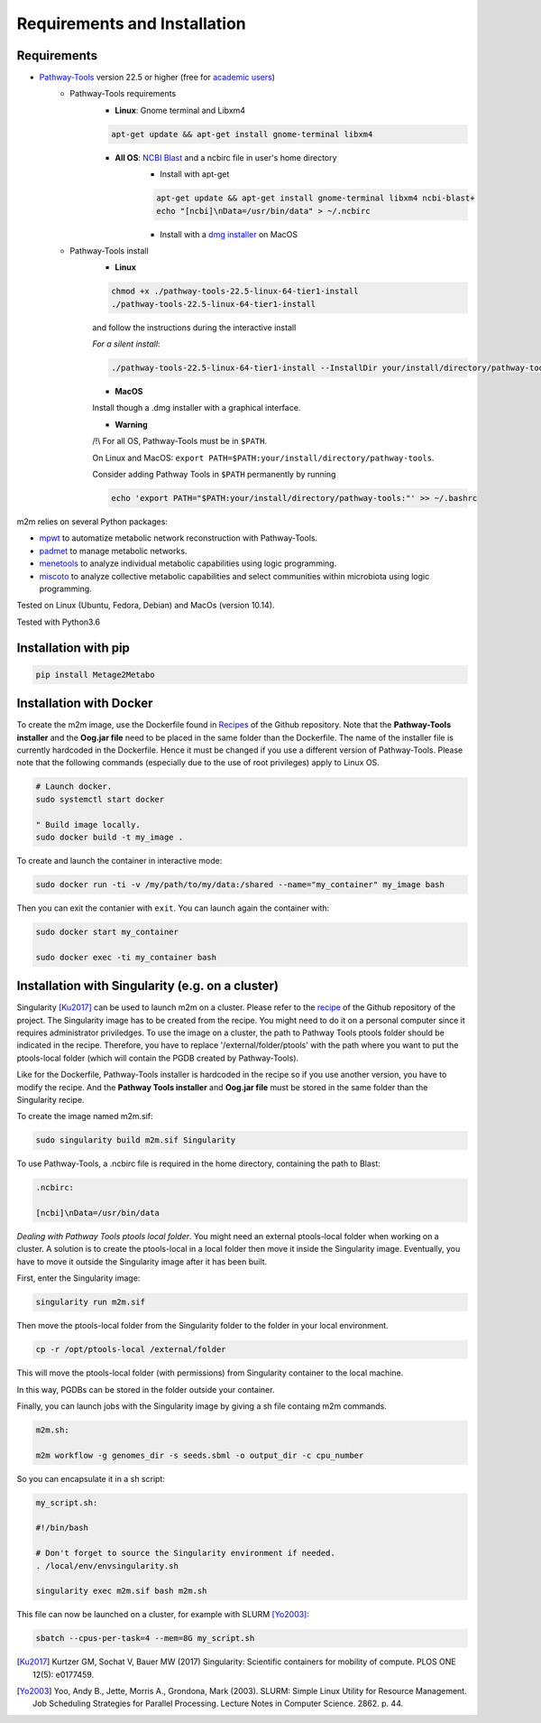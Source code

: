 =============================
Requirements and Installation
=============================

Requirements
============

* `Pathway-Tools <http://bioinformatics.ai.sri.com/ptools/>`__ version 22.5 or higher (free for `academic users <https://biocyc.org/download-bundle.shtml>`__)
    * Pathway-Tools requirements
        * **Linux**: Gnome terminal and Libxm4

        .. code:: sh

            apt-get update && apt-get install gnome-terminal libxm4

        * **All OS**: `NCBI Blast <https://www.ncbi.nlm.nih.gov/books/NBK279671/>`__ and a ncbirc file in user's home directory
            * Install with apt-get

            .. code:: sh

                apt-get update && apt-get install gnome-terminal libxm4 ncbi-blast+
                echo "[ncbi]\nData=/usr/bin/data" > ~/.ncbirc

            * Install with a `dmg installer <ftp://ftp.ncbi.nlm.nih.gov/blast/executables/blast+/LATEST/>`__ on MacOS
    * Pathway-Tools install
        * **Linux**

        .. code:: sh

            chmod +x ./pathway-tools-22.5-linux-64-tier1-install
            ./pathway-tools-22.5-linux-64-tier1-install

        and follow the instructions during the interactive install

        *For a silent install*:

        .. code:: sh

            ./pathway-tools-22.5-linux-64-tier1-install --InstallDir your/install/directory/pathway-tools --PTOOLS_LOCAL_PATH your/chosen/directory/for/data/ptools --InstallDesktopShortcuts 0 --mode unattended

        * **MacOS**

        Install though a .dmg installer with a graphical interface.

        * **Warning**

        /!\\ For all OS, Pathway-Tools must be in ``$PATH``.

        On Linux and MacOS: ``export PATH=$PATH:your/install/directory/pathway-tools``.

        Consider adding Pathway Tools in ``$PATH`` permanently by running

        .. code:: sh

            echo 'export PATH="$PATH:your/install/directory/pathway-tools:"' >> ~/.bashrc

m2m relies on several Python packages:

* `mpwt <https://github.com/AuReMe/mpwt>`__ to automatize metabolic network reconstruction with Pathway-Tools.

* `padmet <https://github.com/AuReMe/padmet>`__ to manage metabolic networks.

* `menetools <https://github.com/cfrioux/MeneTools>`__ to analyze individual metabolic capabilities using logic programming.

* `miscoto <https://github.com/cfrioux/miscoto>`__ to analyze collective metabolic capabilities and select communities within microbiota using logic programming.

Tested on Linux (Ubuntu, Fedora, Debian) and MacOs (version 10.14).

Tested with Python3.6

Installation with pip
=====================

.. code:: sh

    pip install Metage2Metabo

Installation with Docker
========================

To create the m2m image, use the Dockerfile found in `Recipes <https://github.com/AuReMe/metage2metabo/tree/master/recipes>`__ of the Github repository. Note that the **Pathway-Tools installer** and the **Oog.jar file** need to be placed in the same folder than the Dockerfile.
The name of the installer file is currently hardcoded in the Dockerfile. Hence it must be changed if you use a different version of Pathway-Tools. Please note that the following commands (especially due to the use of root privileges) apply to Linux OS.

.. code:: sh

    # Launch docker.
    sudo systemctl start docker

    " Build image locally.
    sudo docker build -t my_image .

To create and launch the container in interactive mode:

.. code:: sh

    sudo docker run -ti -v /my/path/to/my/data:/shared --name="my_container" my_image bash

Then you can exit the contanier with ``exit``. You can launch again the container with:

.. code:: sh

    sudo docker start my_container

    sudo docker exec -ti my_container bash

Installation with Singularity (e.g. on a cluster)
=================================================

Singularity [Ku2017]_ can be used to launch m2m on a cluster. Please refer to the `recipe <https://github.com/AuReMe/metage2metabo/tree/master/recipes>`__   of the Github repository of the project.
The Singularity image has to be created from the recipe. You might need to do it on a personal computer since it requires administrator priviledges.
To use the image on a cluster, the path to Pathway Tools ptools folder should be indicated in the recipe. Therefore, you have to replace '/external/folder/ptools' with the path where you want to put the ptools-local folder (which will contain the PGDB created by Pathway-Tools).

Like for the Dockerfile, Pathway-Tools installer is hardcoded in the recipe so if you use another version, you have to modify the recipe.
And the **Pathway Tools installer** and **Oog.jar file** must be stored in the same folder than the Singularity recipe.

To create the image named m2m.sif:

.. code:: sh

    sudo singularity build m2m.sif Singularity

To use Pathway-Tools, a .ncbirc file is required in the home directory, containing the path to Blast:

.. code:: sh

    .ncbirc:

    [ncbi]\nData=/usr/bin/data

*Dealing with Pathway Tools ptools local folder*.
You might need an external ptools-local folder when working on a cluster. A solution is to create the ptools-local in a local folder then move it inside the Singularity image.
Eventually, you have to move it outside the Singularity image after it has been built.

First, enter the Singularity image:

.. code:: sh

    singularity run m2m.sif


Then move the ptools-local folder from the Singularity folder to the folder in your local environment.

.. code:: sh

    cp -r /opt/ptools-local /external/folder

This will move the ptools-local folder (with permissions) from Singularity container to the local machine.

In this way, PGDBs can be stored in the folder outside your container.

Finally, you can launch jobs with the Singularity image by giving a sh file containg m2m commands.

.. code:: sh

    m2m.sh:

    m2m workflow -g genomes_dir -s seeds.sbml -o output_dir -c cpu_number

So you can encapsulate it in a sh script:

.. code:: sh

    my_script.sh:

    #!/bin/bash

    # Don't forget to source the Singularity environment if needed.
    . /local/env/envsingularity.sh

    singularity exec m2m.sif bash m2m.sh

This file can now be launched on a cluster, for example with SLURM [Yo2003]_:

.. code:: sh

    sbatch --cpus-per-task=4 --mem=8G my_script.sh



.. [Ku2017] Kurtzer GM, Sochat V, Bauer MW (2017) Singularity: Scientific containers for mobility of compute. PLOS ONE 12(5): e0177459.

.. [Yo2003] Yoo, Andy B., Jette, Morris A., Grondona, Mark (2003). SLURM: Simple Linux Utility for Resource Management. Job Scheduling Strategies for Parallel Processing. Lecture Notes in Computer Science. 2862. p. 44. 

